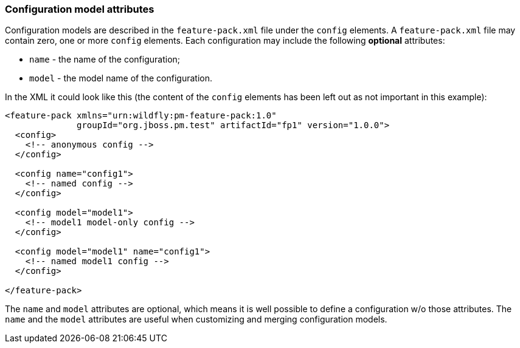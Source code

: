 ### Configuration model attributes

Configuration models are described in the `feature-pack.xml` file under the `config` elements. A `feature-pack.xml` file may contain zero, one or more `config` elements. Each configuration may include the following *optional* attributes:

* `name` - the name of the configuration;

* `model` - the model name of the configuration.

In the XML it could look like this (the content of the `config` elements has been left out as not important in this example):
[source,xml]
----
<feature-pack xmlns="urn:wildfly:pm-feature-pack:1.0"
              groupId="org.jboss.pm.test" artifactId="fp1" version="1.0.0">
  <config>
    <!-- anonymous config -->
  </config>

  <config name="config1">
    <!-- named config -->
  </config>

  <config model="model1">
    <!-- model1 model-only config -->
  </config>

  <config model="model1" name="config1">
    <!-- named model1 config -->
  </config>

</feature-pack>
----

The `name` and `model` attributes are optional, which means it is well possible to define a configuration w/o those attributes. The `name` and the `model` attributes are useful when customizing and merging configuration models.
